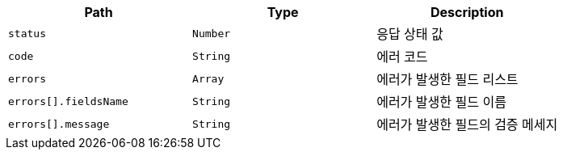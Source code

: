 |===
|Path|Type|Description

|`+status+`
|`+Number+`
|응답 상태 값

|`+code+`
|`+String+`
|에러 코드

|`+errors+`
|`+Array+`
|에러가 발생한 필드 리스트

|`+errors[].fieldsName+`
|`+String+`
|에러가 발생한 필드 이름

|`+errors[].message+`
|`+String+`
|에러가 발생한 필드의 검증 메세지

|===